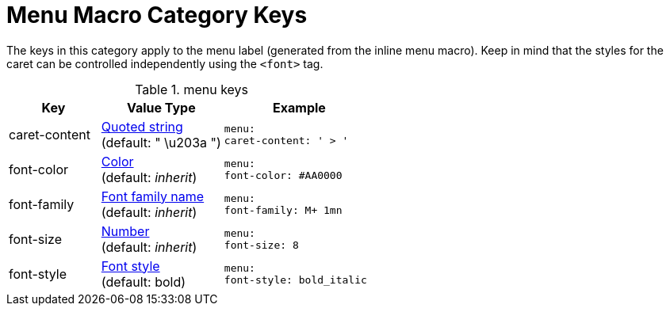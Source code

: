 = Menu Macro Category Keys
:navtitle: Menu

The keys in this category apply to the menu label (generated from the inline menu macro).
Keep in mind that the styles for the caret can be controlled independently using the `<font>` tag.

.menu keys
[#key-prefix-menu,cols="3,4,5l"]
|===
|Key |Value Type |Example

|caret-content
|xref:quoted-string.adoc[Quoted string] +
(default: " \u203a ")
|menu:
caret-content: ' > '

|font-color
|xref:color.adoc[Color] +
(default: _inherit_)
|menu:
font-color: #AA0000

|font-family
|xref:font.adoc[Font family name] +
(default: _inherit_)
|menu:
font-family: M+ 1mn

|font-size
|xref:language.adoc#values[Number] +
(default: _inherit_)
|menu:
font-size: 8

|font-style
|xref:text.adoc#font-style[Font style] +
(default: bold)
|menu:
font-style: bold_italic
|===
